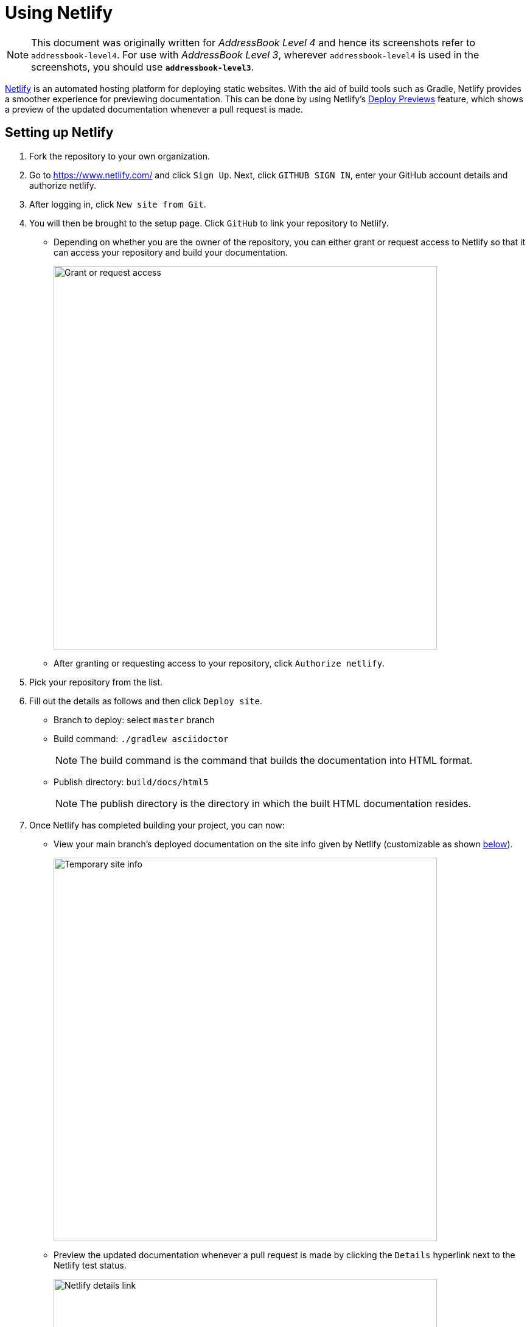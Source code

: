 = Using Netlify
:site-section: DeveloperGuide
:imagesDir: images
:stylesDir: stylesheets
ifdef::env-github[]
:note-caption: :information_source:
endif::[]

[NOTE]
====
This document was originally written for _AddressBook Level 4_ and hence its screenshots refer to `addressbook-level4`.
For use with _AddressBook Level 3_, wherever `addressbook-level4` is used in the screenshots, you should use *`addressbook-level3`*.
====

https://www.netlify.com/[Netlify] is an automated hosting platform for deploying static websites. With the aid of build tools such as Gradle, Netlify provides a smoother experience for previewing documentation. This can be done by using Netlify's https://www.netlify.com/blog/2016/07/20/introducing-deploy-previews-in-netlify/[Deploy Previews] feature, which shows a preview of the updated documentation whenever a pull request is made.

== Setting up Netlify
. Fork the repository to your own organization.
+
. Go to https://www.netlify.com/ and click `Sign Up`. Next, click `GITHUB SIGN IN`, enter your GitHub account details and authorize netlify.
+
. After logging in, click `New site from Git`.
+
. You will then be brought to the setup page. Click `GitHub` to link your repository to Netlify.
* Depending on whether you are the owner of the repository, you can either grant or request access to Netlify so that it can access your repository and build your documentation.
+
image:netlify/grant_or_request_access.png[Grant or request access, width = 630]
* After granting or requesting access to your repository, click `Authorize netlify`.
+
. Pick your repository from the list.
+
. Fill out the details as follows and then click `Deploy site`.
* Branch to deploy: select `master` branch
* Build command: `./gradlew asciidoctor`
+
[NOTE]
The build command is the command that builds the documentation into HTML format.
+
* Publish directory: `build/docs/html5`
[NOTE]
The publish directory is the directory in which the built HTML documentation resides.
+
. Once Netlify has completed building your project, you can now:
* View your main branch's deployed documentation on the site info given by Netlify (customizable as shown <<Changing the site info of your project, below>>).
+
image:netlify/temp_site_name.png[Temporary site info, width = 630]
+
* Preview the updated documentation whenever a pull request is made by clicking the `Details` hyperlink next to the Netlify test status.
+
image:netlify/netlify_details.png[Netlify details link, width = 630]

== Changing the site info of your project
If you don't like the site info given by Netlify, you can change it as follows:

. Click on `Settings`.
+
. Then click `Change site info` and fill in your desired site info.
+
image:netlify/change_site_name.png[Change site info, width = 630]
